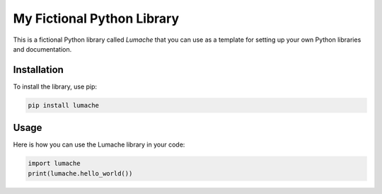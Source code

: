 My Fictional Python Library
===========================

This is a fictional Python library called *Lumache* that you can use as a template for setting up your own Python libraries and documentation.

Installation
------------

To install the library, use pip:

.. code-block:: bash

    pip install lumache

Usage
-----

Here is how you can use the Lumache library in your code:

.. code-block:: python

    import lumache
    print(lumache.hello_world())
